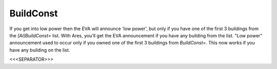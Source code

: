BuildConst
``````````

If you get into low power then the EVA will announce 'low power', but
only if you have one of the first 3 buildings from the
`[AI]BuildConst=` list. With Ares, you'll get the EVA announcement if
you have any building from the list. "Low power" announcement used to
occur only if you owned one of the first 3 buildings from
`BuildConst=`. This now works if you have any building on the list.

.. versionadded:: 0.1



<<<SEPARATOR>>>

